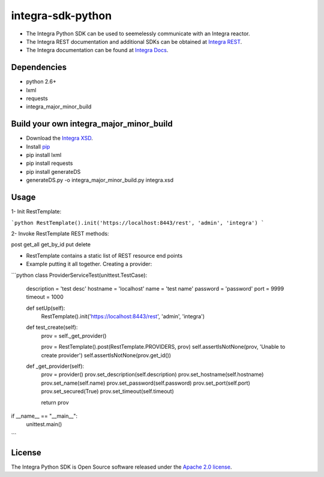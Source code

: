 ==================
integra-sdk-python
==================

- The Integra Python SDK can be used to seemelessly communicate with an Integra reactor.
- The Integra REST documentation and additional SDKs can be obtained at `Integra REST`_.
- The Integra documentation can be found at `Integra Docs`_.

.. _Integra REST: http://docs.emitrom.com/docs/integra/1.0.0/downloads.html
.. _Integra Docs: http://wiki.emitrom.com/wiki/index.php/Integra

Dependencies
============

- python 2.6+
- lxml
- requests
- integra_major_minor_build

Build your own integra_major_minor_build
========================================

- Download the `Integra XSD`_.
- Install `pip`_
- pip install lxml
- pip install requests
- pip install generateDS
- generateDS.py -o integra_major_minor_build.py integra.xsd
 
.. _Integra XSD: http://docs.emitrom.com/docs/integra/1.0.0/ns0.xsd
.. _pip: https://pip.pypa.io/en/latest/

Usage
=====

1- Init RestTemplate:

```python
RestTemplate().init('https://localhost:8443/rest', 'admin', 'integra')
```

2- Invoke RestTemplate REST methods:

post  
get_all  
get_by_id  
put  
delete  

- RestTemplate contains a static list of REST resource end points

- Example putting it all together. Creating a provider:

```python
class ProviderServiceTest(unittest.TestCase):

    description = 'test desc'
    hostname = 'localhost'
    name = 'test name'
    password = 'password'
    port = 9999
    timeout = 1000
    
    def setUp(self):
      RestTemplate().init('https://localhost:8443/rest', 'admin', 'integra')

    def test_create(self):
      prov = self._get_provider()
        
      prov = RestTemplate().post(RestTemplate.PROVIDERS, prov)
      self.assertIsNotNone(prov, 'Unable to create provider')
      self.assertIsNotNone(prov.get_id())
      
    def _get_provider(self):
      prov = provider()
      prov.set_description(self.description)
      prov.set_hostname(self.hostname)
      prov.set_name(self.name)
      prov.set_password(self.password)
      prov.set_port(self.port)
      prov.set_secured(True)
      prov.set_timeout(self.timeout)
      
      return prov
      
if __name__ == "__main__":
    unittest.main()
```

License
=======

The Integra Python SDK is Open Source software released under the `Apache 2.0 license`_.

.. _Apache 2.0 license: http://www.apache.org/licenses/LICENSE-2.0.html
